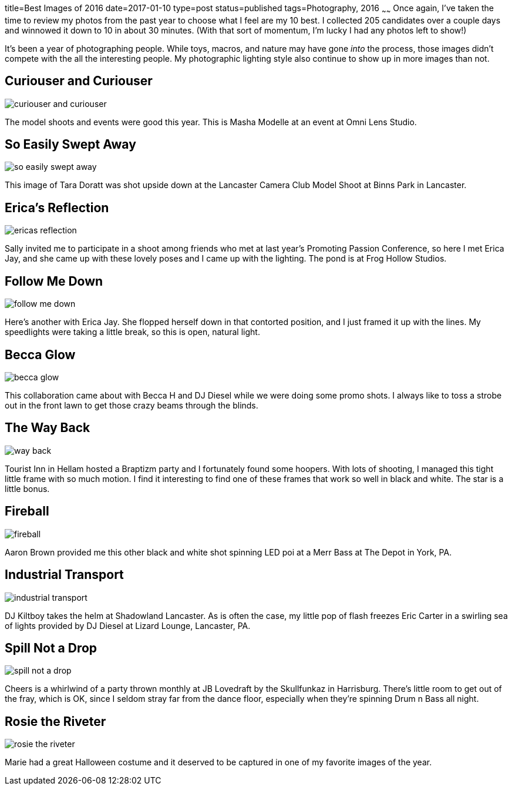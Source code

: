 title=Best Images of 2016
date=2017-01-10
type=post
status=published
tags=Photography, 2016
~~~~~~
Once again,
I've taken the time
to review
my photos from the past year
to choose what I feel
are my 10 best.
I collected 205 candidates
over a couple days
and winnowed it down
to 10 in about 30 minutes.
(With that sort of momentum,
I'm lucky I had any photos left to show!)

It's been a year
of photographing people.
While toys, macros, and nature
may have gone _into_ the process,
those images didn't compete
with the all the interesting people.
My photographic lighting style
also continue to show up
in more images than not.

== Curiouser and Curiouser
image::{site_host}images/2016/curiouser_and_curiouser.jpg[]
The model shoots and events were good this year.
This is Masha Modelle at an event
at Omni Lens Studio.

== So Easily Swept Away
image::{site_host}images/2016/so_easily_swept_away.jpg[]
This image of Tara Doratt was shot upside down
at the Lancaster Camera Club Model Shoot
at Binns Park in Lancaster.


== Erica's Reflection
image::{site_host}images/2016/ericas_reflection.jpg[role="narrower"]
Sally invited me to participate
in a shoot among friends
who met at last year's Promoting Passion Conference,
so here I met Erica Jay,
and she came up with these lovely poses
and I came up with the lighting.
The pond is at Frog Hollow Studios.

== Follow Me Down
image::{site_host}images/2016/follow_me_down.jpg[]
Here's another with Erica Jay.
She flopped herself down in that
contorted position,
and I just framed it up with the lines.
My speedlights were taking a little break,
so this is open, natural light.

== Becca Glow
image::{site_host}images/2016/becca_glow.jpg[]
This collaboration came about with Becca H
and DJ Diesel while we were
doing some promo shots.
I always like to toss a strobe
out in the front lawn
to get those crazy beams
through the blinds.

== The Way Back
image::{site_host}images/2016/way_back.jpg[role="narrower"]
Tourist Inn in Hellam
hosted a Braptizm party
and I fortunately found some hoopers.
With lots of shooting,
I managed this tight little frame
with so much motion.
I find it interesting
to find one of these frames
that work so well in black and white.
The star is a little bonus.

== Fireball
image::{site_host}images/2016/fireball.jpg[role="narrower"]
Aaron Brown provided me
this other black and white shot
spinning LED poi
at a Merr Bass at The Depot
in York, PA.


== Industrial Transport
image::{site_host}images/2016/industrial_transport.jpg[]
DJ Kiltboy takes the helm
at Shadowland Lancaster.
As is often the case,
my little pop of flash freezes
Eric Carter in a swirling sea
of lights provided by DJ Diesel
at Lizard Lounge, Lancaster, PA.

== Spill Not a Drop
image::{site_host}images/2016/spill_not_a_drop.jpg[role="narrower"]
Cheers is a whirlwind
of a party thrown monthly
at JB Lovedraft
by the Skullfunkaz
in Harrisburg.
There's little room
to get out of the fray,
which is OK,
since I seldom stray far
from the dance floor,
especially when
they're spinning Drum n Bass all night.

== Rosie the Riveter
image::{site_host}images/2016/rosie_the_riveter.jpg[role="narrower"]
Marie had a great Halloween costume
and it deserved to be captured
in one of my favorite images
of the year.
